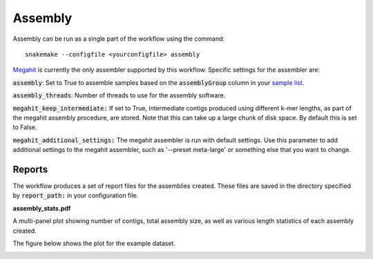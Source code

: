 Assembly
========

Assembly can be run as a single part of the workflow using the command::

    snakemake --configfile <yourconfigfile> assembly

`Megahit <https://github.com/voutcn/megahit>`_ is currently the only assembler
supported by this workflow. Specific settings for the assembler are:

:code:`assembly`: Set to True to assemble samples based on the :code:`assemblyGroup` column in your
`sample list <http://nbis-metagenomic-workflow.readthedocs.io/en/latest/configuration/index.html#the-sample-list-file>`_.

:code:`assembly_threads`: Number of threads to use for the assembly software.

:code:`megahit_keep_intermediate:` If set to True, intermediate contigs produced using different k-mer lengths,
as part of the megahit assembly procedure, are stored. Note that this can
take up a large chunk of disk space. By default this is set to False.

:code:`megahit_additional_settings:` The megahit assembler is run with default settings. Use this parameter to
add additional settings to the megahit assembler, such as '--preset meta-large'
or something else that you want to change.

Reports
-------
The workflow produces a set of report files for the assemblies created.
These files are saved in the directory specified by :code:`report_path:` in
your configuration file.

**assembly_stats.pdf**

A multi-panel plot showing number of contigs, total assembly size, as well
as various length statistics of each assembly created.

The figure below shows the plot for the example dataset.

.. image:: ../img/assembly_report.png
    :width: 400
    :height: 200
    :alt: Assembly report plot